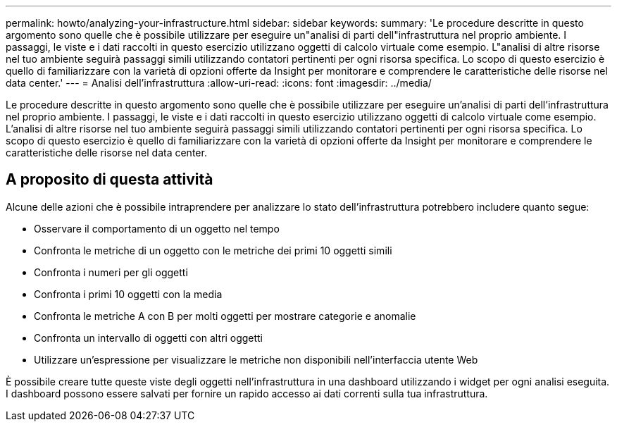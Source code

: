 ---
permalink: howto/analyzing-your-infrastructure.html 
sidebar: sidebar 
keywords:  
summary: 'Le procedure descritte in questo argomento sono quelle che è possibile utilizzare per eseguire un"analisi di parti dell"infrastruttura nel proprio ambiente. I passaggi, le viste e i dati raccolti in questo esercizio utilizzano oggetti di calcolo virtuale come esempio. L"analisi di altre risorse nel tuo ambiente seguirà passaggi simili utilizzando contatori pertinenti per ogni risorsa specifica. Lo scopo di questo esercizio è quello di familiarizzare con la varietà di opzioni offerte da Insight per monitorare e comprendere le caratteristiche delle risorse nel data center.' 
---
= Analisi dell'infrastruttura
:allow-uri-read: 
:icons: font
:imagesdir: ../media/


[role="lead"]
Le procedure descritte in questo argomento sono quelle che è possibile utilizzare per eseguire un'analisi di parti dell'infrastruttura nel proprio ambiente. I passaggi, le viste e i dati raccolti in questo esercizio utilizzano oggetti di calcolo virtuale come esempio. L'analisi di altre risorse nel tuo ambiente seguirà passaggi simili utilizzando contatori pertinenti per ogni risorsa specifica. Lo scopo di questo esercizio è quello di familiarizzare con la varietà di opzioni offerte da Insight per monitorare e comprendere le caratteristiche delle risorse nel data center.



== A proposito di questa attività

Alcune delle azioni che è possibile intraprendere per analizzare lo stato dell'infrastruttura potrebbero includere quanto segue:

* Osservare il comportamento di un oggetto nel tempo
* Confronta le metriche di un oggetto con le metriche dei primi 10 oggetti simili
* Confronta i numeri per gli oggetti
* Confronta i primi 10 oggetti con la media
* Confronta le metriche A con B per molti oggetti per mostrare categorie e anomalie
* Confronta un intervallo di oggetti con altri oggetti
* Utilizzare un'espressione per visualizzare le metriche non disponibili nell'interfaccia utente Web


È possibile creare tutte queste viste degli oggetti nell'infrastruttura in una dashboard utilizzando i widget per ogni analisi eseguita. I dashboard possono essere salvati per fornire un rapido accesso ai dati correnti sulla tua infrastruttura.
